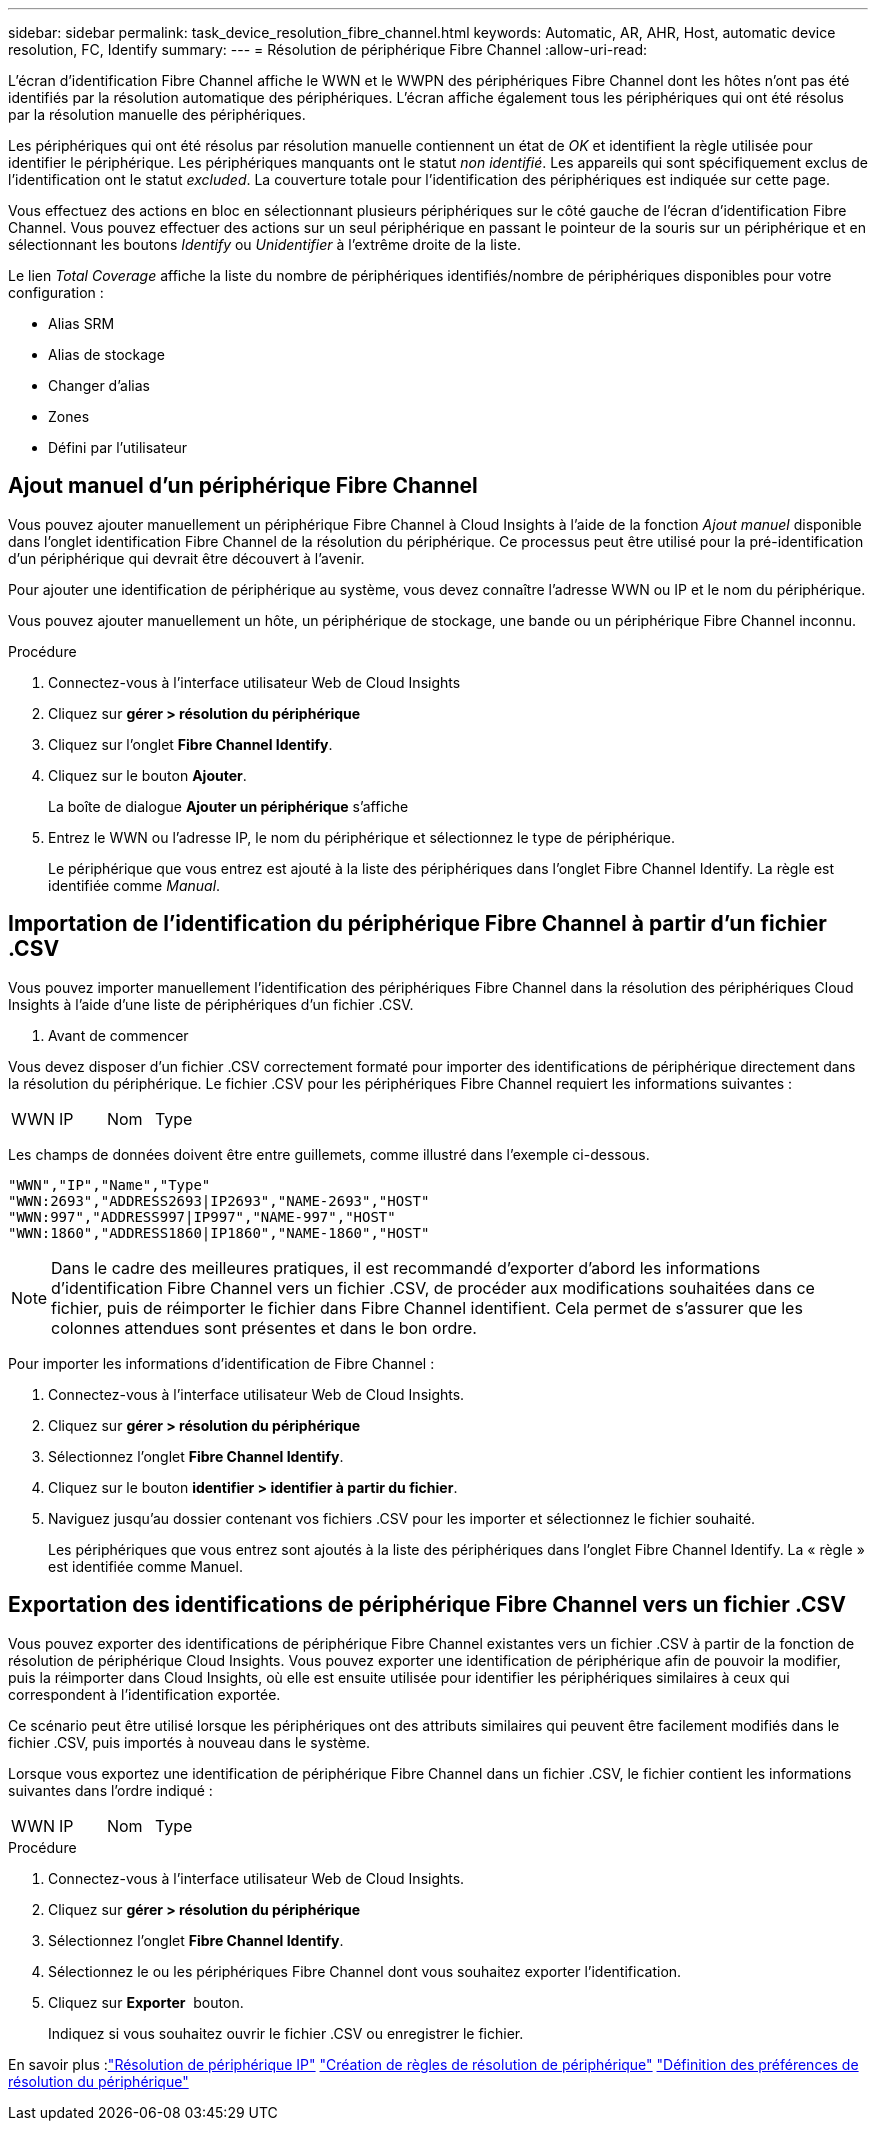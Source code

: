 ---
sidebar: sidebar 
permalink: task_device_resolution_fibre_channel.html 
keywords: Automatic, AR, AHR, Host, automatic device resolution, FC, Identify 
summary:  
---
= Résolution de périphérique Fibre Channel
:allow-uri-read: 


[role="lead"]
L'écran d'identification Fibre Channel affiche le WWN et le WWPN des périphériques Fibre Channel dont les hôtes n'ont pas été identifiés par la résolution automatique des périphériques. L'écran affiche également tous les périphériques qui ont été résolus par la résolution manuelle des périphériques.

Les périphériques qui ont été résolus par résolution manuelle contiennent un état de _OK_ et identifient la règle utilisée pour identifier le périphérique. Les périphériques manquants ont le statut _non identifié_. Les appareils qui sont spécifiquement exclus de l'identification ont le statut _excluded_. La couverture totale pour l'identification des périphériques est indiquée sur cette page.

Vous effectuez des actions en bloc en sélectionnant plusieurs périphériques sur le côté gauche de l'écran d'identification Fibre Channel. Vous pouvez effectuer des actions sur un seul périphérique en passant le pointeur de la souris sur un périphérique et en sélectionnant les boutons _Identify_ ou _Unidentifier_ à l'extrême droite de la liste.

Le lien _Total Coverage_ affiche la liste du nombre de périphériques identifiés/nombre de périphériques disponibles pour votre configuration :

* Alias SRM
* Alias de stockage
* Changer d'alias
* Zones
* Défini par l'utilisateur




== Ajout manuel d'un périphérique Fibre Channel

Vous pouvez ajouter manuellement un périphérique Fibre Channel à Cloud Insights à l'aide de la fonction _Ajout manuel_ disponible dans l'onglet identification Fibre Channel de la résolution du périphérique. Ce processus peut être utilisé pour la pré-identification d'un périphérique qui devrait être découvert à l'avenir.

Pour ajouter une identification de périphérique au système, vous devez connaître l'adresse WWN ou IP et le nom du périphérique.

Vous pouvez ajouter manuellement un hôte, un périphérique de stockage, une bande ou un périphérique Fibre Channel inconnu.

.Procédure
. Connectez-vous à l'interface utilisateur Web de Cloud Insights
. Cliquez sur *gérer > résolution du périphérique*
. Cliquez sur l'onglet *Fibre Channel Identify*.
. Cliquez sur le bouton *Ajouter*.
+
La boîte de dialogue *Ajouter un périphérique* s'affiche

. Entrez le WWN ou l'adresse IP, le nom du périphérique et sélectionnez le type de périphérique.
+
Le périphérique que vous entrez est ajouté à la liste des périphériques dans l'onglet Fibre Channel Identify. La règle est identifiée comme _Manual_.





== Importation de l'identification du périphérique Fibre Channel à partir d'un fichier .CSV

Vous pouvez importer manuellement l'identification des périphériques Fibre Channel dans la résolution des périphériques Cloud Insights à l'aide d'une liste de périphériques d'un fichier .CSV.

. Avant de commencer


Vous devez disposer d'un fichier .CSV correctement formaté pour importer des identifications de périphérique directement dans la résolution du périphérique. Le fichier .CSV pour les périphériques Fibre Channel requiert les informations suivantes :

|===


| WWN | IP | Nom | Type 
|===
Les champs de données doivent être entre guillemets, comme illustré dans l'exemple ci-dessous.

....
"WWN","IP","Name","Type"
"WWN:2693","ADDRESS2693|IP2693","NAME-2693","HOST"
"WWN:997","ADDRESS997|IP997","NAME-997","HOST"
"WWN:1860","ADDRESS1860|IP1860","NAME-1860","HOST"
....

NOTE: Dans le cadre des meilleures pratiques, il est recommandé d'exporter d'abord les informations d'identification Fibre Channel vers un fichier .CSV, de procéder aux modifications souhaitées dans ce fichier, puis de réimporter le fichier dans Fibre Channel identifient. Cela permet de s'assurer que les colonnes attendues sont présentes et dans le bon ordre.

Pour importer les informations d'identification de Fibre Channel :

. Connectez-vous à l'interface utilisateur Web de Cloud Insights.
. Cliquez sur *gérer > résolution du périphérique*
. Sélectionnez l'onglet *Fibre Channel Identify*.
. Cliquez sur le bouton *identifier > identifier à partir du fichier*.
. Naviguez jusqu'au dossier contenant vos fichiers .CSV pour les importer et sélectionnez le fichier souhaité.
+
Les périphériques que vous entrez sont ajoutés à la liste des périphériques dans l'onglet Fibre Channel Identify. La « règle » est identifiée comme Manuel.





== Exportation des identifications de périphérique Fibre Channel vers un fichier .CSV

Vous pouvez exporter des identifications de périphérique Fibre Channel existantes vers un fichier .CSV à partir de la fonction de résolution de périphérique Cloud Insights. Vous pouvez exporter une identification de périphérique afin de pouvoir la modifier, puis la réimporter dans Cloud Insights, où elle est ensuite utilisée pour identifier les périphériques similaires à ceux qui correspondent à l'identification exportée.

Ce scénario peut être utilisé lorsque les périphériques ont des attributs similaires qui peuvent être facilement modifiés dans le fichier .CSV, puis importés à nouveau dans le système.

Lorsque vous exportez une identification de périphérique Fibre Channel dans un fichier .CSV, le fichier contient les informations suivantes dans l'ordre indiqué :

|===


| WWN | IP | Nom | Type 
|===
.Procédure
. Connectez-vous à l'interface utilisateur Web de Cloud Insights.
. Cliquez sur *gérer > résolution du périphérique*
. Sélectionnez l'onglet *Fibre Channel Identify*.
. Sélectionnez le ou les périphériques Fibre Channel dont vous souhaitez exporter l'identification.
. Cliquez sur *Exporter* image:ExportButton.png[""] bouton.
+
Indiquez si vous souhaitez ouvrir le fichier .CSV ou enregistrer le fichier.



En savoir plus :link:task_device_resolution_ip.html["Résolution de périphérique IP"]
link:task_device_resolution_rules.html["Création de règles de résolution de périphérique"]
link:task_device_resolution_preferences.html["Définition des préférences de résolution du périphérique"]
